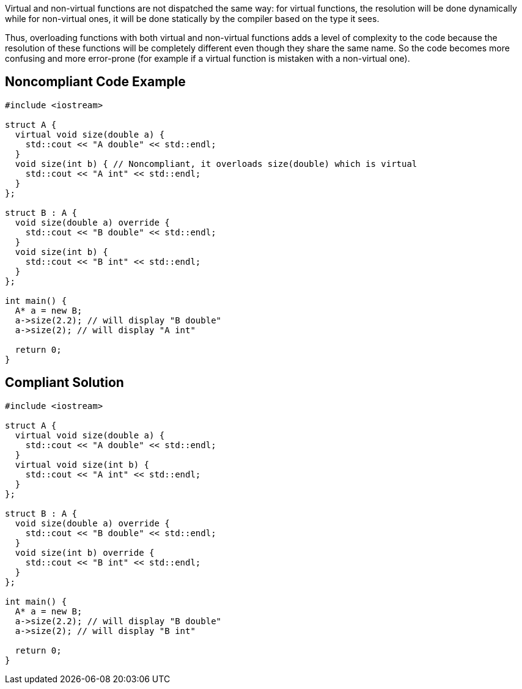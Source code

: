 Virtual and non-virtual functions are not dispatched the same way: for virtual functions, the resolution will be done dynamically while for non-virtual ones, it will be done statically by the compiler based on the type it sees.

Thus, overloading functions with both virtual and non-virtual functions adds a level of complexity to the code because the resolution of these functions will be completely different even though they share the same name. So the code becomes more confusing and more error-prone (for example if a virtual function is mistaken with a non-virtual one).


== Noncompliant Code Example

----
#include <iostream>

struct A {
  virtual void size(double a) {
    std::cout << "A double" << std::endl;
  }
  void size(int b) { // Noncompliant, it overloads size(double) which is virtual
    std::cout << "A int" << std::endl;
  }
};

struct B : A {
  void size(double a) override {
    std::cout << "B double" << std::endl;
  }  
  void size(int b) {
    std::cout << "B int" << std::endl;
  }
};

int main() {
  A* a = new B;
  a->size(2.2); // will display "B double"
  a->size(2); // will display "A int"

  return 0;
}
----


== Compliant Solution

----
#include <iostream>

struct A {
  virtual void size(double a) {
    std::cout << "A double" << std::endl;
  }
  virtual void size(int b) {
    std::cout << "A int" << std::endl;
  }
};

struct B : A {
  void size(double a) override {
    std::cout << "B double" << std::endl;
  }  
  void size(int b) override {
    std::cout << "B int" << std::endl;
  }
};

int main() {
  A* a = new B;
  a->size(2.2); // will display "B double"
  a->size(2); // will display "B int"

  return 0;
}
----

